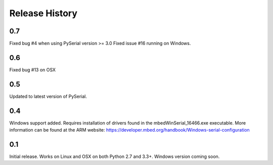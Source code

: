 Release History
---------------

0.7
+++

Fixed bug #4 when using PySerial version >= 3.0
Fixed issue #16 running on Windows.

0.6
+++

Fixed bug #13 on OSX

0.5
+++

Updated to latest version of PySerial.

0.4
+++

Windows support added. Requires installation of drivers found in the
mbedWinSerial_16466.exe executable. More information can be found at the ARM
website: https://developer.mbed.org/handbook/Windows-serial-configuration

0.1
+++

Initial release. Works on Linux and OSX on both Python 2.7 and 3.3+. Windows
version coming soon.
